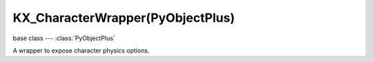KX_CharacterWrapper(PyObjectPlus)
=================================

.. module:: bge.types

base class --- :class:`PyObjectPlus`

.. class:: KX_CharacterWrapper(PyObjectPlus)

   A wrapper to expose character physics options.

   .. attribute:: onGround

      Whether or not the character is on the ground. (read-only)

      :type: boolean

   .. attribute:: gravity

      The gravity value used for the character.

      :type: float

   .. attribute:: fallSpeed

      The character falling speed.

      :type: float

   .. attribute:: maxJumps

      The maximum number of jumps a character can perform before having to touch the ground. By default this is set to 1. 2 allows for a double jump, etc.

      :type: int in [0, 255], default 1

   .. attribute:: jumpCount

      The current jump count. This can be used to have different logic for a single jump versus a double jump. For example, a different animation for the second jump.

      :type: int

   .. attribute:: jumpSpeed

      The character jumping speed.

      :type: float

   .. attribute:: walkDirection

      The speed and direction the character is traveling in using world coordinates. This should be used instead of applyMovement() to properly move the character.

      :type: Vector((x, y, z))

   .. method:: jump()

      The character jumps based on it's jump speed.

   .. method:: setVelocity(velocity, time, local=False)

      Sets the character's linear velocity for a given period.

      This method sets character's velocity through it's center of mass during a period.

      :arg velocity: Linear velocity vector.
      :type velocity: 3D Vector
      :arg time: Period while applying linear velocity.
      :type time: float
      :arg local:
         * False: you get the "global" velocity ie: relative to world orientation.
         * True: you get the "local" velocity ie: relative to object orientation.
      :type local: boolean

   .. method:: reset()

      Resets the character velocity and walk direction.
